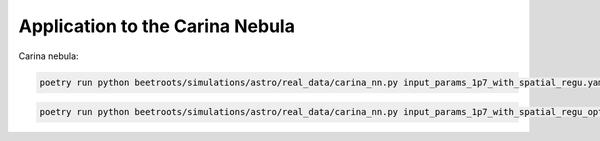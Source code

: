Application to the Carina Nebula
================================

Carina nebula:

.. code:: bash

    poetry run python beetroots/simulations/astro/real_data/carina_nn.py input_params_1p7_with_spatial_regu.yaml


.. code:: bash

    poetry run python beetroots/simulations/astro/real_data/carina_nn.py input_params_1p7_with_spatial_regu_optim_mle.yaml
